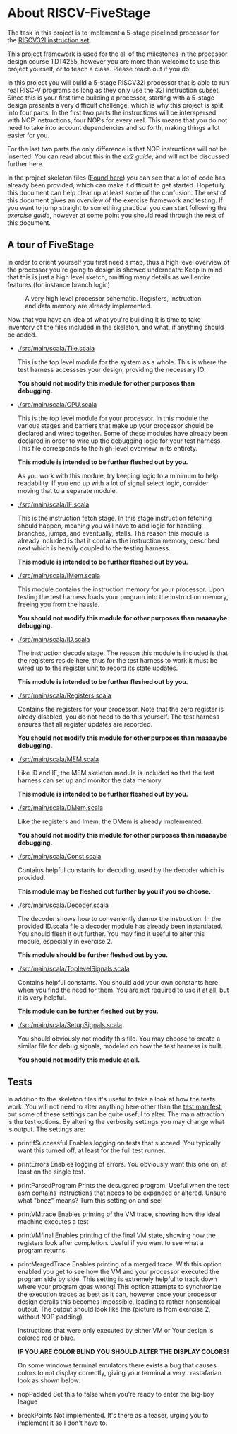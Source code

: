 * About RISCV-FiveStage
  The task in this project is to implement a 5-stage pipelined processor for
  the [[./instructions.org][RISCV32I instruction set]].
  
  This project framework is used for the all of the milestones in the processor
  design course TDT4255, however you are more than welcome to use this project
  yourself, or to teach a class. Please reach out if you do!
  
  In this project you will build a 5-stage RISCV32I processor that is able to run
  real RISC-V programs as long as they only use the 32I instruction subset.
  Since this is your first time building a processor, starting with a 5-stage design
  presents a very difficult challenge, which is why this project is split into four
  parts. In the first two parts the instructions will be interspersed with NOP instructions,
  four NOPs for every real. This means that you do not need to take into account
  dependencies and so forth, making things a lot easier for you.
  
  For the last two parts the only difference is that NOP instructions will not be
  inserted. You can read about this in the [[exercise2.org][ex2 guide]], and will not be discussed
  further here.

  In the project skeleton files ([[./src/main/scala/][Found here]]) you can see that a lot of code has
  already been provided, which can make it difficult to get started.
  Hopefully this document can help clear up at least some of the confusion.
  The rest of this document gives an overview of the exercise framework and testing. 
  If you want to jump straight to something practical you can start following the 
  [[exercise.org][exercise guide]], however at some point you should read through the rest of this document.
  
** A tour of FiveStage
   In order to orient yourself you first need a map, thus a high level overview of the 
   processor you're going to design is showed underneath:
   Keep in mind that this is just a high level sketch, omitting many details as well
   entire features (for instance branch logic)


   #+CAPTION: A very high level processor schematic. Registers, Instruction and data memory are already implemented.
   #+attr_html: :width 1000px
   #+attr_latex: :width 1000px
   [[./Images/FiveStage.png]]
   
   Now that you have an idea of what you're building it is time to take inventory of
   the files included in the skeleton, and what, if anything should be added.

   + [[./src/main/scala/Tile.scala]]
     
     This is the top level module for the system as a whole. This is where the test
     harness accessses your design, providing the necessary IO. 
     
     *You should not modify this module for other purposes than debugging.*

   + [[./src/main/scala/CPU.scala]]
     
     This is the top level module for your processor.
     In this module the various stages and barriers that make up your processor
     should be declared and wired together.
     Some of these modules have already been declared in order to wire up the
     debugging logic for your test harness.
     This file corresponds to the high-level overview in its entirety.
     
     *This module is intended to be further fleshed out by you.*
     
     As you work with this module, try keeping logic to a minimum to help readability.
     If you end up with a lot of signal select logic, consider moving that to a separate
     module.
     
   + [[./src/main/scala/IF.scala]]
     
     This is the instruction fetch stage.
     In this stage instruction fetching should happen, meaning you will have to
     add logic for handling branches, jumps, and eventually, stalls.
     The reason this module is already included is that it contains the instruction
     memory, described next which is heavily coupled to the testing harness.
     
     *This module is intended to be further fleshed out by you.*
     
   + [[./src/main/scala/IMem.scala]]
     
     This module contains the instruction memory for your processor.
     Upon testing the test harness loads your program into the instruction memory,
     freeing you from the hassle.
     
     *You should not modify this module for other purposes than maaaaybe debugging.*

   + [[./src/main/scala/ID.scala]]
     
     The instruction decode stage.
     The reason this module is included is that the registers reside here, thus
     for the test harness to work it must be wired up to the register unit to
     record its state updates.
     
     *This module is intended to be further fleshed out by you.*
     
   + [[./src/main/scala/Registers.scala]]
     
     Contains the registers for your processor. Note that the zero register is alredy
     disabled, you do not need to do this yourself.
     The test harness ensures that all register updates are recorded.
     
     *You should not modify this module for other purposes than maaaaybe debugging.*
     
   + [[./src/main/scala/MEM.scala]]
     
     Like ID and IF, the MEM skeleton module is included so that the test harness
     can set up and monitor the data memory
     
     *This module is intended to be further fleshed out by you.*

   + [[./src/main/scala/DMem.scala]]
     
     Like the registers and Imem, the DMem is already implemented.
     
     *You should not modify this module for other purposes than maaaaybe debugging.*
     
   + [[./src/main/scala/Const.scala]]
     
     Contains helpful constants for decoding, used by the decoder which is provided.
     
     *This module may be fleshed out further by you if you so choose.*

   + [[./src/main/scala/Decoder.scala]]
     
     The decoder shows how to conveniently demux the instruction.
     In the provided ID.scala file a decoder module has already been instantiated.
     You should flesh it out further.
     You may find it useful to alter this module, especially in exercise 2.
     
     *This module should be further fleshed out by you.*

   + [[./src/main/scala/ToplevelSignals.scala]]
     
     Contains helpful constants. 
     You should add your own constants here when you find the need for them.
     You are not required to use it at all, but it is very helpful.
     
     *This module can be further fleshed out by you.*
     
   + [[./src/main/scala/SetupSignals.scala]]
     
     You should obviously not modify this file.
     You may choose to create a similar file for debug signals, modeled on how
     the test harness is built.
     
     *You should not modify this module at all.*
   

**  Tests
    In addition to the skeleton files it's useful to take a look at how the tests work.
    You will not need to alter anything here other than the [[./src/test/scala/Manifest.scala][test manifest]], but some
    of these settings can be quite useful to alter.
    The main attraction is the test options. By altering the verbosity settings you
    may change what is output.
    The settings are:

    + printIfSuccessful
      Enables logging on tests that succeed.
      You typically want this turned off, at least for the full test runner.

    + printErrors
      Enables logging of errors. You obviously want this one on, at least on the single
      test.

    + printParsedProgram
      Prints the desugared program. Useful when the test asm contains instructions that
      needs to be expanded or altered.
      Unsure what "bnez" means? Turn this setting on and see!
      
    + printVMtrace
      Enables printing of the VM trace, showing how the ideal machine executes a test

    + printVMfinal
      Enables printing of the final VM state, showing how the registers look after
      completion. Useful if you want to see what a program returns.

    + printMergedTrace
      Enables printing of a merged trace. With this option enabled you get to see how
      the VM and your processor executed the program side by side.
      This setting is extremely helpful to track down where your program goes wrong!
      This option attempts to synchronize the execution traces as best as it can, however
      once your processor design derails this becomes impossible, leading to rather
      nonsensical output.
      The output should look like this (picture is from exercise 2, without NOP padding)
      #+attr_html: :width 300px
      #+attr_latex: :width 3000px
      [[./Images/merged.png]]

      Instructions that were only executed by either VM or Your design is colored red or
      blue.
      
      *IF YOU ARE COLOR BLIND YOU SHOULD ALTER THE DISPLAY COLORS!*
      
      On some windows terminal emulators there exists a bug that causes colors to not display
      correctly, giving your terminal a very.. rastafarian look as shown below:
      #+attr_html: :width 300px
      #+attr_latex: :width 3000px
      [[./Images/rasta.png]]
      
    + nopPadded
      Set this to false when you're ready to enter the big-boy league

    + breakPoints
      Not implemented. It's there as a teaser, urging you to implement it so I don't have to.

